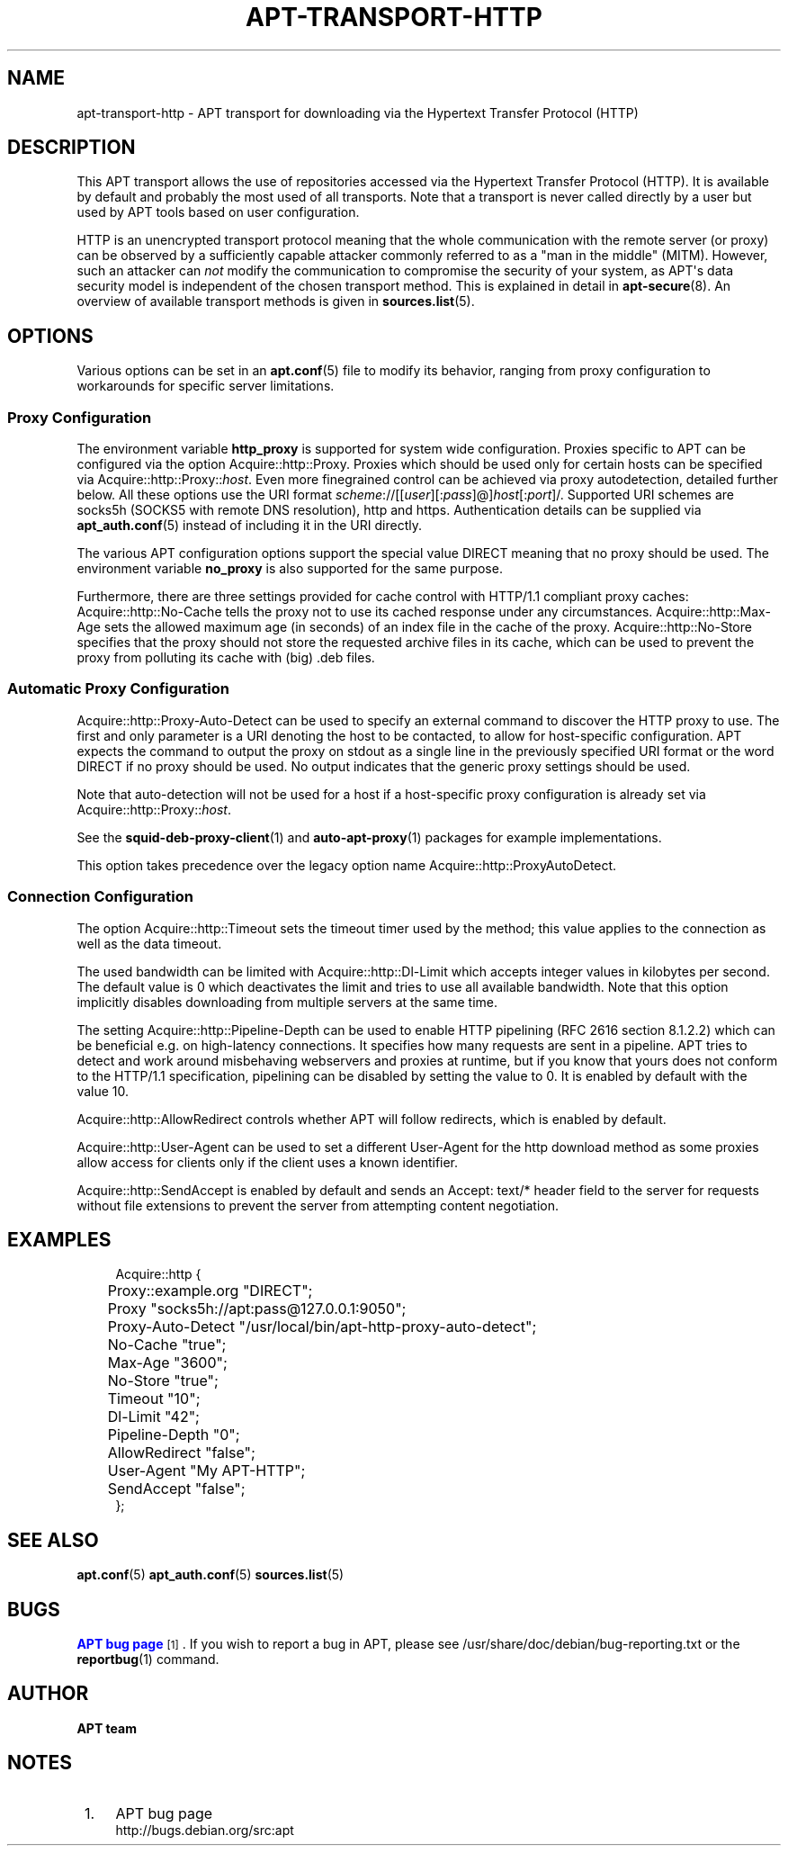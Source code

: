 '\" t
.\"     Title: apt-transport-http
.\"    Author: APT team
.\" Generator: DocBook XSL Stylesheets v1.79.1 <http://docbook.sf.net/>
.\"      Date: 11\ \&May\ \&2018
.\"    Manual: APT
.\"    Source: APT 1.8.0~alpha3
.\"  Language: English
.\"
.TH "APT\-TRANSPORT\-HTTP" "1" "11\ \&May\ \&2018" "APT 1.8.0~alpha3" "APT"
.\" -----------------------------------------------------------------
.\" * Define some portability stuff
.\" -----------------------------------------------------------------
.\" ~~~~~~~~~~~~~~~~~~~~~~~~~~~~~~~~~~~~~~~~~~~~~~~~~~~~~~~~~~~~~~~~~
.\" http://bugs.debian.org/507673
.\" http://lists.gnu.org/archive/html/groff/2009-02/msg00013.html
.\" ~~~~~~~~~~~~~~~~~~~~~~~~~~~~~~~~~~~~~~~~~~~~~~~~~~~~~~~~~~~~~~~~~
.ie \n(.g .ds Aq \(aq
.el       .ds Aq '
.\" -----------------------------------------------------------------
.\" * set default formatting
.\" -----------------------------------------------------------------
.\" disable hyphenation
.nh
.\" disable justification (adjust text to left margin only)
.ad l
.\" -----------------------------------------------------------------
.\" * MAIN CONTENT STARTS HERE *
.\" -----------------------------------------------------------------
.SH "NAME"
apt-transport-http \- APT transport for downloading via the Hypertext Transfer Protocol (HTTP)
.SH "DESCRIPTION"
.PP
This APT transport allows the use of repositories accessed via the Hypertext Transfer Protocol (HTTP)\&. It is available by default and probably the most used of all transports\&. Note that a transport is never called directly by a user but used by APT tools based on user configuration\&.
.PP
HTTP is an unencrypted transport protocol meaning that the whole communication with the remote server (or proxy) can be observed by a sufficiently capable attacker commonly referred to as a "man in the middle" (MITM)\&. However, such an attacker can
\fInot\fR
modify the communication to compromise the security of your system, as APT\*(Aqs data security model is independent of the chosen transport method\&. This is explained in detail in
\fBapt-secure\fR(8)\&. An overview of available transport methods is given in
\fBsources.list\fR(5)\&.
.SH "OPTIONS"
.PP
Various options can be set in an
\fBapt.conf\fR(5)
file to modify its behavior, ranging from proxy configuration to workarounds for specific server limitations\&.
.SS "Proxy Configuration"
.PP
The environment variable
\fBhttp_proxy\fR
is supported for system wide configuration\&. Proxies specific to APT can be configured via the option
Acquire::http::Proxy\&. Proxies which should be used only for certain hosts can be specified via
Acquire::http::Proxy::\fIhost\fR\&. Even more finegrained control can be achieved via proxy autodetection, detailed further below\&. All these options use the URI format
\fIscheme\fR://[[\fIuser\fR][:\fIpass\fR]@]\fIhost\fR[:\fIport\fR]/\&. Supported URI schemes are
socks5h
(SOCKS5 with remote DNS resolution),
http
and
https\&. Authentication details can be supplied via
\fBapt_auth.conf\fR(5)
instead of including it in the URI directly\&.
.PP
The various APT configuration options support the special value
DIRECT
meaning that no proxy should be used\&. The environment variable
\fBno_proxy\fR
is also supported for the same purpose\&.
.PP
Furthermore, there are three settings provided for cache control with HTTP/1\&.1 compliant proxy caches:
Acquire::http::No\-Cache
tells the proxy not to use its cached response under any circumstances\&.
Acquire::http::Max\-Age
sets the allowed maximum age (in seconds) of an index file in the cache of the proxy\&.
Acquire::http::No\-Store
specifies that the proxy should not store the requested archive files in its cache, which can be used to prevent the proxy from polluting its cache with (big) \&.deb files\&.
.SS "Automatic Proxy Configuration"
.PP
Acquire::http::Proxy\-Auto\-Detect
can be used to specify an external command to discover the HTTP proxy to use\&. The first and only parameter is a URI denoting the host to be contacted, to allow for host\-specific configuration\&. APT expects the command to output the proxy on stdout as a single line in the previously specified URI format or the word
DIRECT
if no proxy should be used\&. No output indicates that the generic proxy settings should be used\&.
.PP
Note that auto\-detection will not be used for a host if a host\-specific proxy configuration is already set via
Acquire::http::Proxy::\fIhost\fR\&.
.PP
See the
\fBsquid-deb-proxy-client\fR(1)
and
\fBauto-apt-proxy\fR(1)
packages for example implementations\&.
.PP
This option takes precedence over the legacy option name
Acquire::http::ProxyAutoDetect\&.
.SS "Connection Configuration"
.PP
The option
Acquire::http::Timeout
sets the timeout timer used by the method; this value applies to the connection as well as the data timeout\&.
.PP
The used bandwidth can be limited with
Acquire::http::Dl\-Limit
which accepts integer values in kilobytes per second\&. The default value is 0 which deactivates the limit and tries to use all available bandwidth\&. Note that this option implicitly disables downloading from multiple servers at the same time\&.
.PP
The setting
Acquire::http::Pipeline\-Depth
can be used to enable HTTP pipelining (RFC 2616 section 8\&.1\&.2\&.2) which can be beneficial e\&.g\&. on high\-latency connections\&. It specifies how many requests are sent in a pipeline\&. APT tries to detect and work around misbehaving webservers and proxies at runtime, but if you know that yours does not conform to the HTTP/1\&.1 specification, pipelining can be disabled by setting the value to 0\&. It is enabled by default with the value 10\&.
.PP
Acquire::http::AllowRedirect
controls whether APT will follow redirects, which is enabled by default\&.
.PP
Acquire::http::User\-Agent
can be used to set a different User\-Agent for the http download method as some proxies allow access for clients only if the client uses a known identifier\&.
.PP
Acquire::http::SendAccept
is enabled by default and sends an
Accept: text/*
header field to the server for requests without file extensions to prevent the server from attempting content negotiation\&.
.SH "EXAMPLES"
.sp
.if n \{\
.RS 4
.\}
.nf
Acquire::http {
	Proxy::example\&.org "DIRECT";
	Proxy "socks5h://apt:pass@127\&.0\&.0\&.1:9050";
	Proxy\-Auto\-Detect "/usr/local/bin/apt\-http\-proxy\-auto\-detect";
	No\-Cache "true";
	Max\-Age "3600";
	No\-Store "true";
	Timeout "10";
	Dl\-Limit "42";
	Pipeline\-Depth "0";
	AllowRedirect "false";
	User\-Agent "My APT\-HTTP";
	SendAccept "false";
};
.fi
.if n \{\
.RE
.\}
.SH "SEE ALSO"
.PP
\fBapt.conf\fR(5)
\fBapt_auth.conf\fR(5)
\fBsources.list\fR(5)
.SH "BUGS"
.PP
\m[blue]\fBAPT bug page\fR\m[]\&\s-2\u[1]\d\s+2\&. If you wish to report a bug in APT, please see
/usr/share/doc/debian/bug\-reporting\&.txt
or the
\fBreportbug\fR(1)
command\&.
.SH "AUTHOR"
.PP
\fBAPT team\fR
.RS 4
.RE
.SH "NOTES"
.IP " 1." 4
APT bug page
.RS 4
\%http://bugs.debian.org/src:apt
.RE

